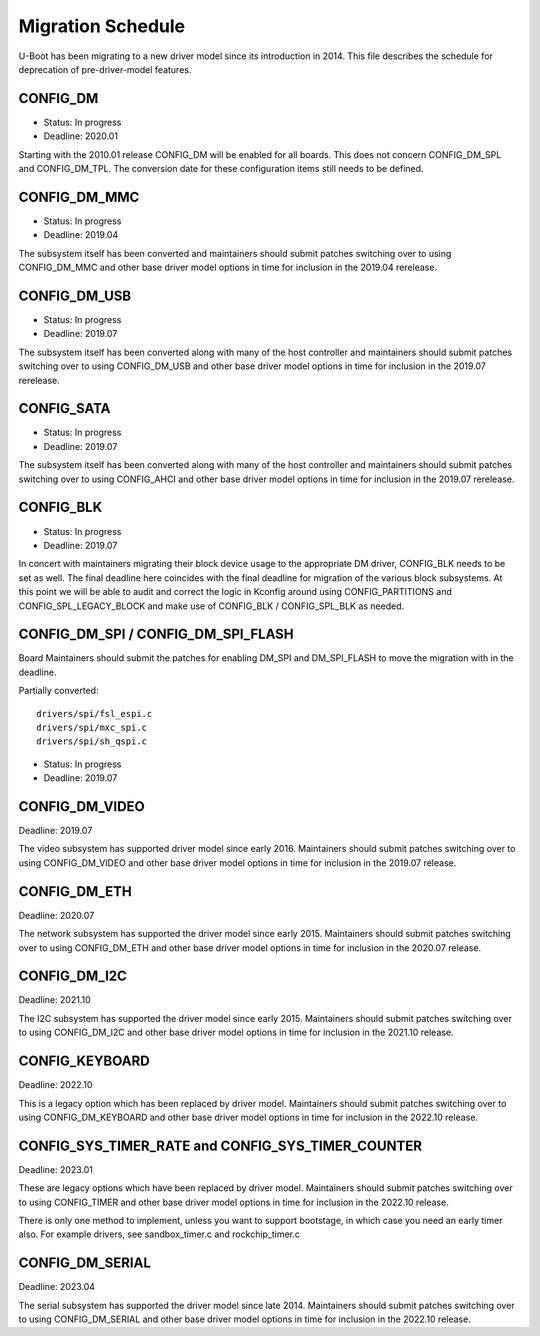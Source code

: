 .. SPDX-License-Identifier: GPL-2.0+

Migration Schedule
==================

U-Boot has been migrating to a new driver model since its introduction in
2014. This file describes the schedule for deprecation of pre-driver-model
features.

CONFIG_DM
---------

* Status: In progress
* Deadline: 2020.01

Starting with the 2010.01 release CONFIG_DM will be enabled for all boards.
This does not concern CONFIG_DM_SPL and CONFIG_DM_TPL. The conversion date for
these configuration items still needs to be defined.

CONFIG_DM_MMC
-------------

* Status: In progress
* Deadline: 2019.04

The subsystem itself has been converted and maintainers should submit patches
switching over to using CONFIG_DM_MMC and other base driver model options in
time for inclusion in the 2019.04 rerelease.

CONFIG_DM_USB
-------------

* Status: In progress
* Deadline: 2019.07

The subsystem itself has been converted along with many of the host controller
and maintainers should submit patches switching over to using CONFIG_DM_USB and
other base driver model options in time for inclusion in the 2019.07 rerelease.

CONFIG_SATA
-----------

* Status: In progress
* Deadline: 2019.07

The subsystem itself has been converted along with many of the host controller
and maintainers should submit patches switching over to using CONFIG_AHCI and
other base driver model options in time for inclusion in the 2019.07 rerelease.

CONFIG_BLK
----------

* Status: In progress
* Deadline: 2019.07

In concert with maintainers migrating their block device usage to the
appropriate DM driver, CONFIG_BLK needs to be set as well.  The final deadline
here coincides with the final deadline for migration of the various block
subsystems.  At this point we will be able to audit and correct the logic in
Kconfig around using CONFIG_PARTITIONS and CONFIG_SPL_LEGACY_BLOCK and make
use of CONFIG_BLK / CONFIG_SPL_BLK as needed.

CONFIG_DM_SPI / CONFIG_DM_SPI_FLASH
-----------------------------------

Board Maintainers should submit the patches for enabling DM_SPI and DM_SPI_FLASH
to move the migration with in the deadline.

Partially converted::

	drivers/spi/fsl_espi.c
	drivers/spi/mxc_spi.c
	drivers/spi/sh_qspi.c

* Status: In progress
* Deadline: 2019.07

CONFIG_DM_VIDEO
---------------
Deadline: 2019.07

The video subsystem has supported driver model since early 2016. Maintainers
should submit patches switching over to using CONFIG_DM_VIDEO and other base
driver model options in time for inclusion in the 2019.07 release.

CONFIG_DM_ETH
-------------
Deadline: 2020.07

The network subsystem has supported the driver model since early 2015.
Maintainers should submit patches switching over to using CONFIG_DM_ETH and
other base driver model options in time for inclusion in the 2020.07 release.

CONFIG_DM_I2C
-------------
Deadline: 2021.10

The I2C subsystem has supported the driver model since early 2015.
Maintainers should submit patches switching over to using CONFIG_DM_I2C and
other base driver model options in time for inclusion in the 2021.10 release.

CONFIG_KEYBOARD
---------------
Deadline: 2022.10

This is a legacy option which has been replaced by driver model.
Maintainers should submit patches switching over to using CONFIG_DM_KEYBOARD and
other base driver model options in time for inclusion in the 2022.10 release.

CONFIG_SYS_TIMER_RATE and CONFIG_SYS_TIMER_COUNTER
--------------------------------------------------
Deadline: 2023.01

These are legacy options which have been replaced by driver model.
Maintainers should submit patches switching over to using CONFIG_TIMER and
other base driver model options in time for inclusion in the 2022.10 release.

There is only one method to implement, unless you want to support bootstage,
in which case you need an early timer also. For example drivers, see
sandbox_timer.c and rockchip_timer.c

CONFIG_DM_SERIAL
----------------
Deadline: 2023.04

The serial subsystem has supported the driver model since late 2014.
Maintainers should submit patches switching over to using CONFIG_DM_SERIAL and
other base driver model options in time for inclusion in the 2022.10 release.
